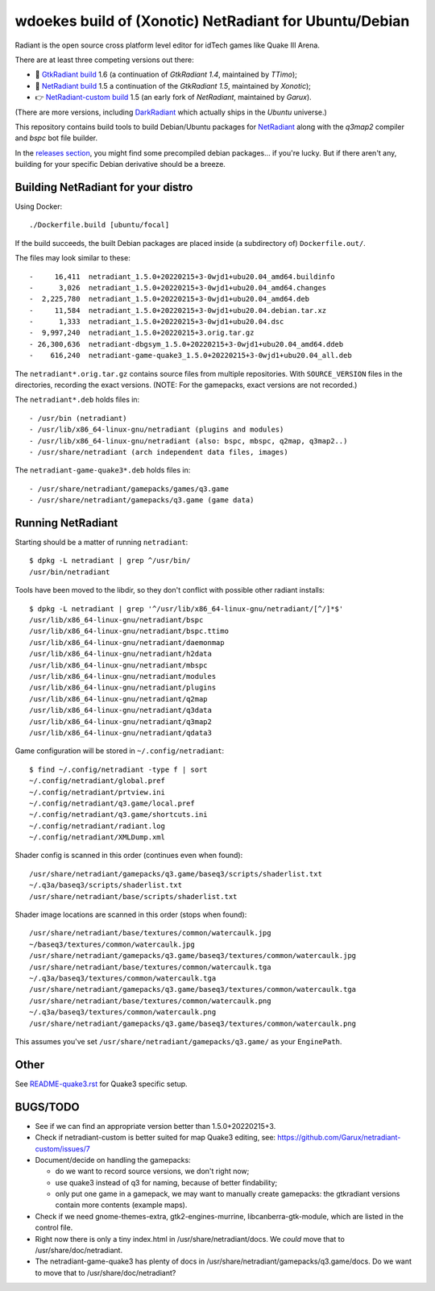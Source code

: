 wdoekes build of (Xonotic) NetRadiant for Ubuntu/Debian
=======================================================

Radiant is the open source cross platform level editor for idTech games
like Quake III Arena.

There are at least three competing versions out there:

- 🔘 `GtkRadiant build <https://github.com/wdoekes/gtkradiant-deb>`_ 1.6
  (a continuation of *GtkRadiant 1.4*, maintained by *TTimo*);
- 🔘 `NetRadiant build <https://github.com/wdoekes/netradiant-deb>`_ 1.5
  a continuation of the *GtkRadiant 1.5*, maintained by *Xonotic*);
- 👉 `NetRadiant-custom build <https://github.com/wdoekes/nrcradiant-deb>`_
  1.5 (an early fork of *NetRadiant*, maintained by *Garux*).

(There are more versions, including `DarkRadiant
<https://salsa.debian.org/games-team/darkradiant>`_ which actually ships
in the *Ubuntu* universe.)

This repository contains build tools to build Debian/Ubuntu packages for
`NetRadiant <https://gitlab.com/xonotic/netradiant>`_ along with the
*q3map2* compiler and *bspc* bot file builder.

In the `releases section <../../releases>`_, you might find some
precompiled debian packages... if you're lucky. But if there aren't any,
building for your specific Debian derivative should be a breeze.


Building NetRadiant for your distro
-----------------------------------

Using Docker::

    ./Dockerfile.build [ubuntu/focal]

If the build succeeds, the built Debian packages are placed inside (a
subdirectory of) ``Dockerfile.out/``.

The files may look similar to these::

    -     16,411  netradiant_1.5.0+20220215+3-0wjd1+ubu20.04_amd64.buildinfo
    -      3,026  netradiant_1.5.0+20220215+3-0wjd1+ubu20.04_amd64.changes
    -  2,225,780  netradiant_1.5.0+20220215+3-0wjd1+ubu20.04_amd64.deb
    -     11,584  netradiant_1.5.0+20220215+3-0wjd1+ubu20.04.debian.tar.xz
    -      1,333  netradiant_1.5.0+20220215+3-0wjd1+ubu20.04.dsc
    -  9,997,240  netradiant_1.5.0+20220215+3.orig.tar.gz
    - 26,300,636  netradiant-dbgsym_1.5.0+20220215+3-0wjd1+ubu20.04_amd64.ddeb
    -    616,240  netradiant-game-quake3_1.5.0+20220215+3-0wjd1+ubu20.04_all.deb

The ``netradiant*.orig.tar.gz`` contains source files from multiple
repositories. With ``SOURCE_VERSION`` files in the directories,
recording the exact versions. (NOTE: For the gamepacks, exact versions
are not recorded.)

The ``netradiant*.deb`` holds files in::

    - /usr/bin (netradiant)
    - /usr/lib/x86_64-linux-gnu/netradiant (plugins and modules)
    - /usr/lib/x86_64-linux-gnu/netradiant (also: bspc, mbspc, q2map, q3map2..)
    - /usr/share/netradiant (arch independent data files, images)

The ``netradiant-game-quake3*.deb`` holds files in::

    - /usr/share/netradiant/gamepacks/games/q3.game
    - /usr/share/netradiant/gamepacks/q3.game (game data)


Running NetRadiant
------------------

Starting should be a matter of running ``netradiant``::

    $ dpkg -L netradiant | grep ^/usr/bin/
    /usr/bin/netradiant

Tools have been moved to the libdir, so they don't conflict with
possible other radiant installs::

    $ dpkg -L netradiant | grep '^/usr/lib/x86_64-linux-gnu/netradiant/[^/]*$'
    /usr/lib/x86_64-linux-gnu/netradiant/bspc
    /usr/lib/x86_64-linux-gnu/netradiant/bspc.ttimo
    /usr/lib/x86_64-linux-gnu/netradiant/daemonmap
    /usr/lib/x86_64-linux-gnu/netradiant/h2data
    /usr/lib/x86_64-linux-gnu/netradiant/mbspc
    /usr/lib/x86_64-linux-gnu/netradiant/modules
    /usr/lib/x86_64-linux-gnu/netradiant/plugins
    /usr/lib/x86_64-linux-gnu/netradiant/q2map
    /usr/lib/x86_64-linux-gnu/netradiant/q3data
    /usr/lib/x86_64-linux-gnu/netradiant/q3map2
    /usr/lib/x86_64-linux-gnu/netradiant/qdata3

Game configuration will be stored in ``~/.config/netradiant``::

    $ find ~/.config/netradiant -type f | sort
    ~/.config/netradiant/global.pref
    ~/.config/netradiant/prtview.ini
    ~/.config/netradiant/q3.game/local.pref
    ~/.config/netradiant/q3.game/shortcuts.ini
    ~/.config/netradiant/radiant.log
    ~/.config/netradiant/XMLDump.xml

Shader config is scanned in this order (continues even when found)::

    /usr/share/netradiant/gamepacks/q3.game/baseq3/scripts/shaderlist.txt
    ~/.q3a/baseq3/scripts/shaderlist.txt
    /usr/share/netradiant/base/scripts/shaderlist.txt

Shader image locations are scanned in this order (stops when found)::

    /usr/share/netradiant/base/textures/common/watercaulk.jpg
    ~/baseq3/textures/common/watercaulk.jpg
    /usr/share/netradiant/gamepacks/q3.game/baseq3/textures/common/watercaulk.jpg
    /usr/share/netradiant/base/textures/common/watercaulk.tga
    ~/.q3a/baseq3/textures/common/watercaulk.tga
    /usr/share/netradiant/gamepacks/q3.game/baseq3/textures/common/watercaulk.tga
    /usr/share/netradiant/base/textures/common/watercaulk.png
    ~/.q3a/baseq3/textures/common/watercaulk.png
    /usr/share/netradiant/gamepacks/q3.game/baseq3/textures/common/watercaulk.png

This assumes you've set ``/usr/share/netradiant/gamepacks/q3.game/`` as
your ``EnginePath``.


Other
-----

See `<README-quake3.rst>`_ for Quake3 specific setup.


BUGS/TODO
---------

* See if we can find an appropriate version better than
  1.5.0+20220215+3.

* Check if netradiant-custom is better suited for map Quake3 editing, see:
  https://github.com/Garux/netradiant-custom/issues/7

* Document/decide on handling the gamepacks:

  - do we want to record source versions, we don't right now;

  - use quake3 instead of q3 for naming, because of better findability;

  - only put one game in a gamepack, we may want to manually create
    gamepacks: the gtkradiant versions contain more contents (example
    maps).

* Check if we need gnome-themes-extra, gtk2-engines-murrine,
  libcanberra-gtk-module, which are listed in the control file.

* Right now there is only a tiny index.html in
  /usr/share/netradiant/docs. We *could* move that to
  /usr/share/doc/netradiant.

* The netradiant-game-quake3 has plenty of docs in
  /usr/share/netradiant/gamepacks/q3.game/docs. Do we want to move that
  to /usr/share/doc/netradiant?
